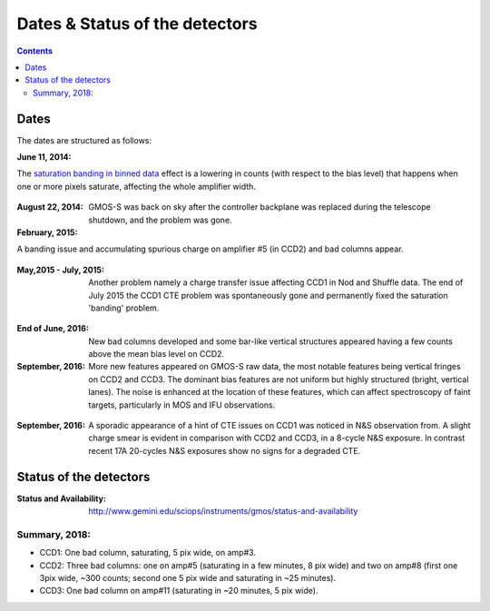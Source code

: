 .. _dates:

==========================
Dates & Status of the detectors
==========================
.. contents:: 
   :depth: 2
   
Dates
----------

The dates are structured as follows:

:June 11, 2014:  
The `saturation banding in binned data <http://www.gemini.edu/sciops/instruments/gmos/imaging/detector-array/gmoss-array-hamamatsu>`_ effect is a lowering in counts (with respect to the bias level) that happens when one or more pixels saturate, affecting the whole amplifier width. 

.. figure::  banding2014.png



:August 22, 2014: 
	GMOS-S was back on sky after the controller backplane was replaced during the telescope shutdown, and the problem was gone.

:February, 2015: 
A banding issue and accumulating spurious charge on amplifier #5 (in CCD2) and bad columns appear.

.. figure::  banding.png
   :width: 85 %

:May,2015 - July, 2015: 
	Another problem namely a charge transfer issue affecting CCD1 in Nod and Shuffle data. The end of July 2015 the CCD1 CTE problem was spontaneously gone and permanently fixed the saturation 'banding' problem. 

.. figure::  charge_transfer.png
   :width: 85 %
   
:End of June, 2016: 
	New bad columns developed and some bar-like vertical structures appeared having a few counts above the mean bias level on CCD2. 

:September, 2016: 
	More new features appeared on GMOS-S raw data, the most notable features being vertical fringes on CCD2 and CCD3. The dominant bias features are not uniform but highly structured (bright, vertical lanes). The noise is enhanced at the location of these features, which can affect spectroscopy of faint targets, particularly in MOS and IFU observations. 

.. figure::  vertical_fringes.JPG
   :width: 85 %
   
:September, 2016: 
	A sporadic appearance of a hint of CTE issues on CCD1 was noticed in N&S observation from. A slight charge smear is evident in comparison with CCD2 and CCD3, in a 8-cycle N&S exposure. In contrast recent 17A 20-cycles N&S exposures show no signs for a degraded CTE. 

.. figure::  CCD1_chargeSmearing.png

   
Status of the detectors
------------------------------

:Status and Availability:  http://www.gemini.edu/sciops/instruments/gmos/status-and-availability

Summary, 2018: 
^^^^^^^^^^^^^^

-  CCD1:  One bad column, saturating, 5 pix wide, on amp#3. 

-  CCD2:  Three bad columns: one on amp#5 (saturating in a few minutes, 8 pix wide) and two on amp#8 (first one 3pix wide, ~300 counts; second one 5 pix wide and saturating in ~25 minutes). 

-  CCD3:  One bad column on amp#11 (saturating in ~20 minutes, 5 pix wide). 
